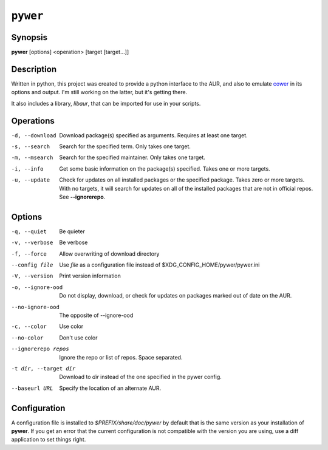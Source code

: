 ``pywer``
=========
Synopsis
--------
| **pywer** [options] <operation> [target [target...]]

Description
-----------

Written in python, this project was created to provide a python
interface to the AUR, and also to emulate cower_ in its options and output.
I'm still working on the latter, but it's getting there.

It also includes a library, `libaur`, that can be imported for use in your
scripts.

Operations
----------

-d, --download
    Download package(s) specified as arguments. Requires at least one
    target.

-s, --search
    Search for the specified term. Only takes one target.

-m, --msearch
    Search for the specified maintainer. Only takes one target.

-i, --info
    Get some basic information on the package(s) specified. Takes one or
    more targets.

-u, --update
    Check for updates on all installed packages or the specified package.
    Takes zero or more targets. With no targets, it will search for updates
    on all of the installed packages that are not in official repos. See
    **--ignorerepo**.

Options
-------

-q, --quiet
    Be quieter

-v, --verbose
    Be verbose

-f, --force
    Allow overwriting of download directory

--config file
    Use `file` as a configuration file instead of
    $XDG_CONFIG_HOME/pywer/pywer.ini

-V, --version
    Print version information

-o, --ignore-ood
    Do not display, download, or check for updates on packages marked out of
    date on the AUR.

--no-ignore-ood
    The opposite of --ignore-ood

-c, --color
    Use color

--no-color
    Don't use color

--ignorerepo repos
    Ignore the repo or list of repos. Space separated.

-t dir, --target dir
    Download to `dir` instead of the one specified in the pywer config.

--baseurl URL
    Specify the location of an alternate AUR.

Configuration
-------------

A configuration file is installed to `$PREFIX/share/doc/pywer` by default
that is the same version as your installation of **pywer**. If you get an
error that the current configuration is not compatible with the version you
are using, use a diff application to set things right.

.. _cower: https://github.com/falconindy/cower

